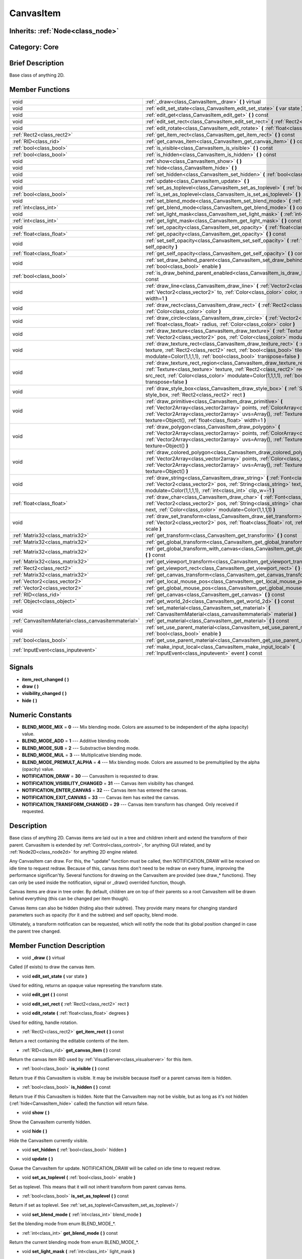 .. _class_CanvasItem:

CanvasItem
==========

Inherits: :ref:`Node<class_node>`
---------------------------------

Category: Core
--------------

Brief Description
-----------------

Base class of anything 2D.

Member Functions
----------------

+------------------------------------------------------+---------------------------------------------------------------------------------------------------------------------------------------------------------------------------------------------------------------------------------------------------------------------------------------------------------+
| void                                                 | :ref:`_draw<class_CanvasItem__draw>`  **(** **)** virtual                                                                                                                                                                                                                                               |
+------------------------------------------------------+---------------------------------------------------------------------------------------------------------------------------------------------------------------------------------------------------------------------------------------------------------------------------------------------------------+
| void                                                 | :ref:`edit_set_state<class_CanvasItem_edit_set_state>`  **(** var state  **)**                                                                                                                                                                                                                          |
+------------------------------------------------------+---------------------------------------------------------------------------------------------------------------------------------------------------------------------------------------------------------------------------------------------------------------------------------------------------------+
| void                                                 | :ref:`edit_get<class_CanvasItem_edit_get>`  **(** **)** const                                                                                                                                                                                                                                           |
+------------------------------------------------------+---------------------------------------------------------------------------------------------------------------------------------------------------------------------------------------------------------------------------------------------------------------------------------------------------------+
| void                                                 | :ref:`edit_set_rect<class_CanvasItem_edit_set_rect>`  **(** :ref:`Rect2<class_rect2>` rect  **)**                                                                                                                                                                                                       |
+------------------------------------------------------+---------------------------------------------------------------------------------------------------------------------------------------------------------------------------------------------------------------------------------------------------------------------------------------------------------+
| void                                                 | :ref:`edit_rotate<class_CanvasItem_edit_rotate>`  **(** :ref:`float<class_float>` degrees  **)**                                                                                                                                                                                                        |
+------------------------------------------------------+---------------------------------------------------------------------------------------------------------------------------------------------------------------------------------------------------------------------------------------------------------------------------------------------------------+
| :ref:`Rect2<class_rect2>`                            | :ref:`get_item_rect<class_CanvasItem_get_item_rect>`  **(** **)** const                                                                                                                                                                                                                                 |
+------------------------------------------------------+---------------------------------------------------------------------------------------------------------------------------------------------------------------------------------------------------------------------------------------------------------------------------------------------------------+
| :ref:`RID<class_rid>`                                | :ref:`get_canvas_item<class_CanvasItem_get_canvas_item>`  **(** **)** const                                                                                                                                                                                                                             |
+------------------------------------------------------+---------------------------------------------------------------------------------------------------------------------------------------------------------------------------------------------------------------------------------------------------------------------------------------------------------+
| :ref:`bool<class_bool>`                              | :ref:`is_visible<class_CanvasItem_is_visible>`  **(** **)** const                                                                                                                                                                                                                                       |
+------------------------------------------------------+---------------------------------------------------------------------------------------------------------------------------------------------------------------------------------------------------------------------------------------------------------------------------------------------------------+
| :ref:`bool<class_bool>`                              | :ref:`is_hidden<class_CanvasItem_is_hidden>`  **(** **)** const                                                                                                                                                                                                                                         |
+------------------------------------------------------+---------------------------------------------------------------------------------------------------------------------------------------------------------------------------------------------------------------------------------------------------------------------------------------------------------+
| void                                                 | :ref:`show<class_CanvasItem_show>`  **(** **)**                                                                                                                                                                                                                                                         |
+------------------------------------------------------+---------------------------------------------------------------------------------------------------------------------------------------------------------------------------------------------------------------------------------------------------------------------------------------------------------+
| void                                                 | :ref:`hide<class_CanvasItem_hide>`  **(** **)**                                                                                                                                                                                                                                                         |
+------------------------------------------------------+---------------------------------------------------------------------------------------------------------------------------------------------------------------------------------------------------------------------------------------------------------------------------------------------------------+
| void                                                 | :ref:`set_hidden<class_CanvasItem_set_hidden>`  **(** :ref:`bool<class_bool>` hidden  **)**                                                                                                                                                                                                             |
+------------------------------------------------------+---------------------------------------------------------------------------------------------------------------------------------------------------------------------------------------------------------------------------------------------------------------------------------------------------------+
| void                                                 | :ref:`update<class_CanvasItem_update>`  **(** **)**                                                                                                                                                                                                                                                     |
+------------------------------------------------------+---------------------------------------------------------------------------------------------------------------------------------------------------------------------------------------------------------------------------------------------------------------------------------------------------------+
| void                                                 | :ref:`set_as_toplevel<class_CanvasItem_set_as_toplevel>`  **(** :ref:`bool<class_bool>` enable  **)**                                                                                                                                                                                                   |
+------------------------------------------------------+---------------------------------------------------------------------------------------------------------------------------------------------------------------------------------------------------------------------------------------------------------------------------------------------------------+
| :ref:`bool<class_bool>`                              | :ref:`is_set_as_toplevel<class_CanvasItem_is_set_as_toplevel>`  **(** **)** const                                                                                                                                                                                                                       |
+------------------------------------------------------+---------------------------------------------------------------------------------------------------------------------------------------------------------------------------------------------------------------------------------------------------------------------------------------------------------+
| void                                                 | :ref:`set_blend_mode<class_CanvasItem_set_blend_mode>`  **(** :ref:`int<class_int>` blend_mode  **)**                                                                                                                                                                                                   |
+------------------------------------------------------+---------------------------------------------------------------------------------------------------------------------------------------------------------------------------------------------------------------------------------------------------------------------------------------------------------+
| :ref:`int<class_int>`                                | :ref:`get_blend_mode<class_CanvasItem_get_blend_mode>`  **(** **)** const                                                                                                                                                                                                                               |
+------------------------------------------------------+---------------------------------------------------------------------------------------------------------------------------------------------------------------------------------------------------------------------------------------------------------------------------------------------------------+
| void                                                 | :ref:`set_light_mask<class_CanvasItem_set_light_mask>`  **(** :ref:`int<class_int>` light_mask  **)**                                                                                                                                                                                                   |
+------------------------------------------------------+---------------------------------------------------------------------------------------------------------------------------------------------------------------------------------------------------------------------------------------------------------------------------------------------------------+
| :ref:`int<class_int>`                                | :ref:`get_light_mask<class_CanvasItem_get_light_mask>`  **(** **)** const                                                                                                                                                                                                                               |
+------------------------------------------------------+---------------------------------------------------------------------------------------------------------------------------------------------------------------------------------------------------------------------------------------------------------------------------------------------------------+
| void                                                 | :ref:`set_opacity<class_CanvasItem_set_opacity>`  **(** :ref:`float<class_float>` opacity  **)**                                                                                                                                                                                                        |
+------------------------------------------------------+---------------------------------------------------------------------------------------------------------------------------------------------------------------------------------------------------------------------------------------------------------------------------------------------------------+
| :ref:`float<class_float>`                            | :ref:`get_opacity<class_CanvasItem_get_opacity>`  **(** **)** const                                                                                                                                                                                                                                     |
+------------------------------------------------------+---------------------------------------------------------------------------------------------------------------------------------------------------------------------------------------------------------------------------------------------------------------------------------------------------------+
| void                                                 | :ref:`set_self_opacity<class_CanvasItem_set_self_opacity>`  **(** :ref:`float<class_float>` self_opacity  **)**                                                                                                                                                                                         |
+------------------------------------------------------+---------------------------------------------------------------------------------------------------------------------------------------------------------------------------------------------------------------------------------------------------------------------------------------------------------+
| :ref:`float<class_float>`                            | :ref:`get_self_opacity<class_CanvasItem_get_self_opacity>`  **(** **)** const                                                                                                                                                                                                                           |
+------------------------------------------------------+---------------------------------------------------------------------------------------------------------------------------------------------------------------------------------------------------------------------------------------------------------------------------------------------------------+
| void                                                 | :ref:`set_draw_behind_parent<class_CanvasItem_set_draw_behind_parent>`  **(** :ref:`bool<class_bool>` enable  **)**                                                                                                                                                                                     |
+------------------------------------------------------+---------------------------------------------------------------------------------------------------------------------------------------------------------------------------------------------------------------------------------------------------------------------------------------------------------+
| :ref:`bool<class_bool>`                              | :ref:`is_draw_behind_parent_enabled<class_CanvasItem_is_draw_behind_parent_enabled>`  **(** **)** const                                                                                                                                                                                                 |
+------------------------------------------------------+---------------------------------------------------------------------------------------------------------------------------------------------------------------------------------------------------------------------------------------------------------------------------------------------------------+
| void                                                 | :ref:`draw_line<class_CanvasItem_draw_line>`  **(** :ref:`Vector2<class_vector2>` from, :ref:`Vector2<class_vector2>` to, :ref:`Color<class_color>` color, :ref:`float<class_float>` width=1  **)**                                                                                                     |
+------------------------------------------------------+---------------------------------------------------------------------------------------------------------------------------------------------------------------------------------------------------------------------------------------------------------------------------------------------------------+
| void                                                 | :ref:`draw_rect<class_CanvasItem_draw_rect>`  **(** :ref:`Rect2<class_rect2>` rect, :ref:`Color<class_color>` color  **)**                                                                                                                                                                              |
+------------------------------------------------------+---------------------------------------------------------------------------------------------------------------------------------------------------------------------------------------------------------------------------------------------------------------------------------------------------------+
| void                                                 | :ref:`draw_circle<class_CanvasItem_draw_circle>`  **(** :ref:`Vector2<class_vector2>` pos, :ref:`float<class_float>` radius, :ref:`Color<class_color>` color  **)**                                                                                                                                     |
+------------------------------------------------------+---------------------------------------------------------------------------------------------------------------------------------------------------------------------------------------------------------------------------------------------------------------------------------------------------------+
| void                                                 | :ref:`draw_texture<class_CanvasItem_draw_texture>`  **(** :ref:`Texture<class_texture>` texture, :ref:`Vector2<class_vector2>` pos, :ref:`Color<class_color>` modulate=Color(1,1,1,1)  **)**                                                                                                            |
+------------------------------------------------------+---------------------------------------------------------------------------------------------------------------------------------------------------------------------------------------------------------------------------------------------------------------------------------------------------------+
| void                                                 | :ref:`draw_texture_rect<class_CanvasItem_draw_texture_rect>`  **(** :ref:`Texture<class_texture>` texture, :ref:`Rect2<class_rect2>` rect, :ref:`bool<class_bool>` tile, :ref:`Color<class_color>` modulate=Color(1,1,1,1), :ref:`bool<class_bool>` transpose=false  **)**                              |
+------------------------------------------------------+---------------------------------------------------------------------------------------------------------------------------------------------------------------------------------------------------------------------------------------------------------------------------------------------------------+
| void                                                 | :ref:`draw_texture_rect_region<class_CanvasItem_draw_texture_rect_region>`  **(** :ref:`Texture<class_texture>` texture, :ref:`Rect2<class_rect2>` rect, :ref:`Rect2<class_rect2>` src_rect, :ref:`Color<class_color>` modulate=Color(1,1,1,1), :ref:`bool<class_bool>` transpose=false  **)**          |
+------------------------------------------------------+---------------------------------------------------------------------------------------------------------------------------------------------------------------------------------------------------------------------------------------------------------------------------------------------------------+
| void                                                 | :ref:`draw_style_box<class_CanvasItem_draw_style_box>`  **(** :ref:`StyleBox<class_stylebox>` style_box, :ref:`Rect2<class_rect2>` rect  **)**                                                                                                                                                          |
+------------------------------------------------------+---------------------------------------------------------------------------------------------------------------------------------------------------------------------------------------------------------------------------------------------------------------------------------------------------------+
| void                                                 | :ref:`draw_primitive<class_CanvasItem_draw_primitive>`  **(** :ref:`Vector2Array<class_vector2array>` points, :ref:`ColorArray<class_colorarray>` colors, :ref:`Vector2Array<class_vector2array>` uvs=Array(), :ref:`Texture<class_texture>` texture=Object(), :ref:`float<class_float>` width=1  **)** |
+------------------------------------------------------+---------------------------------------------------------------------------------------------------------------------------------------------------------------------------------------------------------------------------------------------------------------------------------------------------------+
| void                                                 | :ref:`draw_polygon<class_CanvasItem_draw_polygon>`  **(** :ref:`Vector2Array<class_vector2array>` points, :ref:`ColorArray<class_colorarray>` colors, :ref:`Vector2Array<class_vector2array>` uvs=Array(), :ref:`Texture<class_texture>` texture=Object()  **)**                                        |
+------------------------------------------------------+---------------------------------------------------------------------------------------------------------------------------------------------------------------------------------------------------------------------------------------------------------------------------------------------------------+
| void                                                 | :ref:`draw_colored_polygon<class_CanvasItem_draw_colored_polygon>`  **(** :ref:`Vector2Array<class_vector2array>` points, :ref:`Color<class_color>` color, :ref:`Vector2Array<class_vector2array>` uvs=Array(), :ref:`Texture<class_texture>` texture=Object()  **)**                                   |
+------------------------------------------------------+---------------------------------------------------------------------------------------------------------------------------------------------------------------------------------------------------------------------------------------------------------------------------------------------------------+
| void                                                 | :ref:`draw_string<class_CanvasItem_draw_string>`  **(** :ref:`Font<class_font>` font, :ref:`Vector2<class_vector2>` pos, :ref:`String<class_string>` text, :ref:`Color<class_color>` modulate=Color(1,1,1,1), :ref:`int<class_int>` clip_w=-1  **)**                                                    |
+------------------------------------------------------+---------------------------------------------------------------------------------------------------------------------------------------------------------------------------------------------------------------------------------------------------------------------------------------------------------+
| :ref:`float<class_float>`                            | :ref:`draw_char<class_CanvasItem_draw_char>`  **(** :ref:`Font<class_font>` font, :ref:`Vector2<class_vector2>` pos, :ref:`String<class_string>` char, :ref:`String<class_string>` next, :ref:`Color<class_color>` modulate=Color(1,1,1,1)  **)**                                                       |
+------------------------------------------------------+---------------------------------------------------------------------------------------------------------------------------------------------------------------------------------------------------------------------------------------------------------------------------------------------------------+
| void                                                 | :ref:`draw_set_transform<class_CanvasItem_draw_set_transform>`  **(** :ref:`Vector2<class_vector2>` pos, :ref:`float<class_float>` rot, :ref:`Vector2<class_vector2>` scale  **)**                                                                                                                      |
+------------------------------------------------------+---------------------------------------------------------------------------------------------------------------------------------------------------------------------------------------------------------------------------------------------------------------------------------------------------------+
| :ref:`Matrix32<class_matrix32>`                      | :ref:`get_transform<class_CanvasItem_get_transform>`  **(** **)** const                                                                                                                                                                                                                                 |
+------------------------------------------------------+---------------------------------------------------------------------------------------------------------------------------------------------------------------------------------------------------------------------------------------------------------------------------------------------------------+
| :ref:`Matrix32<class_matrix32>`                      | :ref:`get_global_transform<class_CanvasItem_get_global_transform>`  **(** **)** const                                                                                                                                                                                                                   |
+------------------------------------------------------+---------------------------------------------------------------------------------------------------------------------------------------------------------------------------------------------------------------------------------------------------------------------------------------------------------+
| :ref:`Matrix32<class_matrix32>`                      | :ref:`get_global_transform_with_canvas<class_CanvasItem_get_global_transform_with_canvas>`  **(** **)** const                                                                                                                                                                                           |
+------------------------------------------------------+---------------------------------------------------------------------------------------------------------------------------------------------------------------------------------------------------------------------------------------------------------------------------------------------------------+
| :ref:`Matrix32<class_matrix32>`                      | :ref:`get_viewport_transform<class_CanvasItem_get_viewport_transform>`  **(** **)** const                                                                                                                                                                                                               |
+------------------------------------------------------+---------------------------------------------------------------------------------------------------------------------------------------------------------------------------------------------------------------------------------------------------------------------------------------------------------+
| :ref:`Rect2<class_rect2>`                            | :ref:`get_viewport_rect<class_CanvasItem_get_viewport_rect>`  **(** **)** const                                                                                                                                                                                                                         |
+------------------------------------------------------+---------------------------------------------------------------------------------------------------------------------------------------------------------------------------------------------------------------------------------------------------------------------------------------------------------+
| :ref:`Matrix32<class_matrix32>`                      | :ref:`get_canvas_transform<class_CanvasItem_get_canvas_transform>`  **(** **)** const                                                                                                                                                                                                                   |
+------------------------------------------------------+---------------------------------------------------------------------------------------------------------------------------------------------------------------------------------------------------------------------------------------------------------------------------------------------------------+
| :ref:`Vector2<class_vector2>`                        | :ref:`get_local_mouse_pos<class_CanvasItem_get_local_mouse_pos>`  **(** **)** const                                                                                                                                                                                                                     |
+------------------------------------------------------+---------------------------------------------------------------------------------------------------------------------------------------------------------------------------------------------------------------------------------------------------------------------------------------------------------+
| :ref:`Vector2<class_vector2>`                        | :ref:`get_global_mouse_pos<class_CanvasItem_get_global_mouse_pos>`  **(** **)** const                                                                                                                                                                                                                   |
+------------------------------------------------------+---------------------------------------------------------------------------------------------------------------------------------------------------------------------------------------------------------------------------------------------------------------------------------------------------------+
| :ref:`RID<class_rid>`                                | :ref:`get_canvas<class_CanvasItem_get_canvas>`  **(** **)** const                                                                                                                                                                                                                                       |
+------------------------------------------------------+---------------------------------------------------------------------------------------------------------------------------------------------------------------------------------------------------------------------------------------------------------------------------------------------------------+
| :ref:`Object<class_object>`                          | :ref:`get_world_2d<class_CanvasItem_get_world_2d>`  **(** **)** const                                                                                                                                                                                                                                   |
+------------------------------------------------------+---------------------------------------------------------------------------------------------------------------------------------------------------------------------------------------------------------------------------------------------------------------------------------------------------------+
| void                                                 | :ref:`set_material<class_CanvasItem_set_material>`  **(** :ref:`CanvasItemMaterial<class_canvasitemmaterial>` material  **)**                                                                                                                                                                           |
+------------------------------------------------------+---------------------------------------------------------------------------------------------------------------------------------------------------------------------------------------------------------------------------------------------------------------------------------------------------------+
| :ref:`CanvasItemMaterial<class_canvasitemmaterial>`  | :ref:`get_material<class_CanvasItem_get_material>`  **(** **)** const                                                                                                                                                                                                                                   |
+------------------------------------------------------+---------------------------------------------------------------------------------------------------------------------------------------------------------------------------------------------------------------------------------------------------------------------------------------------------------+
| void                                                 | :ref:`set_use_parent_material<class_CanvasItem_set_use_parent_material>`  **(** :ref:`bool<class_bool>` enable  **)**                                                                                                                                                                                   |
+------------------------------------------------------+---------------------------------------------------------------------------------------------------------------------------------------------------------------------------------------------------------------------------------------------------------------------------------------------------------+
| :ref:`bool<class_bool>`                              | :ref:`get_use_parent_material<class_CanvasItem_get_use_parent_material>`  **(** **)** const                                                                                                                                                                                                             |
+------------------------------------------------------+---------------------------------------------------------------------------------------------------------------------------------------------------------------------------------------------------------------------------------------------------------------------------------------------------------+
| :ref:`InputEvent<class_inputevent>`                  | :ref:`make_input_local<class_CanvasItem_make_input_local>`  **(** :ref:`InputEvent<class_inputevent>` event  **)** const                                                                                                                                                                                |
+------------------------------------------------------+---------------------------------------------------------------------------------------------------------------------------------------------------------------------------------------------------------------------------------------------------------------------------------------------------------+

Signals
-------

-  **item_rect_changed**  **(** **)**
-  **draw**  **(** **)**
-  **visibility_changed**  **(** **)**
-  **hide**  **(** **)**

Numeric Constants
-----------------

- **BLEND_MODE_MIX** = **0** --- Mix blending mode. Colors are assumed to be independent of the alpha (opacity) value.
- **BLEND_MODE_ADD** = **1** --- Additive blending mode.
- **BLEND_MODE_SUB** = **2** --- Substractive blending mode.
- **BLEND_MODE_MUL** = **3** --- Multiplicative blending mode.
- **BLEND_MODE_PREMULT_ALPHA** = **4** --- Mix blending mode. Colors are assumed to be premultiplied by the alpha (opacity) value.
- **NOTIFICATION_DRAW** = **30** --- CanvasItem is requested to draw.
- **NOTIFICATION_VISIBILITY_CHANGED** = **31** --- Canvas item visibility has changed.
- **NOTIFICATION_ENTER_CANVAS** = **32** --- Canvas item has entered the canvas.
- **NOTIFICATION_EXIT_CANVAS** = **33** --- Canvas item has exited the canvas.
- **NOTIFICATION_TRANSFORM_CHANGED** = **29** --- Canvas item transform has changed. Only received if requested.

Description
-----------

Base class of anything 2D. Canvas items are laid out in a tree and children inherit and extend the transform of their parent. CanvasItem is extended by :ref:`Control<class_control>`, for anything GUI related, and by :ref:`Node2D<class_node2d>` for anything 2D engine related.

Any CanvasItem can draw. For this, the "update" function must be called, then NOTIFICATION_DRAW will be received on idle time to request redraw. Because of this, canvas items don't need to be redraw on every frame, improving the performance significan'tly. Several functions for drawing on the CanvasItem are provided (see draw_* functions). They can only be used inside the notification, signal or _draw() overrided function, though.

Canvas items are draw in tree order. By default, children are on top of their parents so a root CanvasItem will be drawn behind everything (this can be changed per item though).

Canvas items can also be hidden (hiding also their subtree). They provide many means for changing standard parameters such as opacity (for it and the subtree) and self opacity, blend mode.

Ultimately, a transform notification can be requested, which will notify the node that its global position changed in case the parent tree changed.

Member Function Description
---------------------------

.. _class_CanvasItem__draw:

- void  **_draw**  **(** **)** virtual

Called (if exists) to draw the canvas item.

.. _class_CanvasItem_edit_set_state:

- void  **edit_set_state**  **(** var state  **)**

Used for editing, returns an opaque value represeting the transform state.

.. _class_CanvasItem_edit_get:

- void  **edit_get**  **(** **)** const

.. _class_CanvasItem_edit_set_rect:

- void  **edit_set_rect**  **(** :ref:`Rect2<class_rect2>` rect  **)**

.. _class_CanvasItem_edit_rotate:

- void  **edit_rotate**  **(** :ref:`float<class_float>` degrees  **)**

Used for editing, handle rotation.

.. _class_CanvasItem_get_item_rect:

- :ref:`Rect2<class_rect2>`  **get_item_rect**  **(** **)** const

Return a rect containing the editable contents of the item.

.. _class_CanvasItem_get_canvas_item:

- :ref:`RID<class_rid>`  **get_canvas_item**  **(** **)** const

Return the canvas item RID used by :ref:`VisualServer<class_visualserver>` for this item.

.. _class_CanvasItem_is_visible:

- :ref:`bool<class_bool>`  **is_visible**  **(** **)** const

Return true if this CanvasItem is visible. It may be invisible because itself or a parent canvas item is hidden.

.. _class_CanvasItem_is_hidden:

- :ref:`bool<class_bool>`  **is_hidden**  **(** **)** const

Return true if this CanvasItem is hidden. Note that the CanvasItem may not be visible, but as long as it's not hidden (:ref:`hide<CanvasItem_hide>` called) the function will return false.

.. _class_CanvasItem_show:

- void  **show**  **(** **)**

Show the CanvasItem currently hidden.

.. _class_CanvasItem_hide:

- void  **hide**  **(** **)**

Hide the CanvasItem currently visible.

.. _class_CanvasItem_set_hidden:

- void  **set_hidden**  **(** :ref:`bool<class_bool>` hidden  **)**

.. _class_CanvasItem_update:

- void  **update**  **(** **)**

Queue the CanvasItem for update. NOTIFICATION_DRAW will be called on idle time to request redraw.

.. _class_CanvasItem_set_as_toplevel:

- void  **set_as_toplevel**  **(** :ref:`bool<class_bool>` enable  **)**

Set as toplevel. This means that it will not inherit transform from parent canvas items.

.. _class_CanvasItem_is_set_as_toplevel:

- :ref:`bool<class_bool>`  **is_set_as_toplevel**  **(** **)** const

Return if set as toplevel. See :ref:`set_as_toplevel<CanvasItem_set_as_toplevel>`/

.. _class_CanvasItem_set_blend_mode:

- void  **set_blend_mode**  **(** :ref:`int<class_int>` blend_mode  **)**

Set the blending mode from enum BLEND_MODE_*.

.. _class_CanvasItem_get_blend_mode:

- :ref:`int<class_int>`  **get_blend_mode**  **(** **)** const

Return the current blending mode from enum BLEND_MODE_*.

.. _class_CanvasItem_set_light_mask:

- void  **set_light_mask**  **(** :ref:`int<class_int>` light_mask  **)**

.. _class_CanvasItem_get_light_mask:

- :ref:`int<class_int>`  **get_light_mask**  **(** **)** const

.. _class_CanvasItem_set_opacity:

- void  **set_opacity**  **(** :ref:`float<class_float>` opacity  **)**

Set canvas item opacity. This will affect the canvas item and all the children.

.. _class_CanvasItem_get_opacity:

- :ref:`float<class_float>`  **get_opacity**  **(** **)** const

Return the canvas item opacity. This affects the canvas item and all the children.

.. _class_CanvasItem_set_self_opacity:

- void  **set_self_opacity**  **(** :ref:`float<class_float>` self_opacity  **)**

Set canvas item self-opacity. This does not affect the opacity of children items.

.. _class_CanvasItem_get_self_opacity:

- :ref:`float<class_float>`  **get_self_opacity**  **(** **)** const

Return the canvas item self-opacity.

.. _class_CanvasItem_set_draw_behind_parent:

- void  **set_draw_behind_parent**  **(** :ref:`bool<class_bool>` enable  **)**

Sets whether the canvas item is drawn behind its parent.

.. _class_CanvasItem_is_draw_behind_parent_enabled:

- :ref:`bool<class_bool>`  **is_draw_behind_parent_enabled**  **(** **)** const

Return whether the item is drawn behind its parent.

.. _class_CanvasItem_draw_line:

- void  **draw_line**  **(** :ref:`Vector2<class_vector2>` from, :ref:`Vector2<class_vector2>` to, :ref:`Color<class_color>` color, :ref:`float<class_float>` width=1  **)**

Draw a line from a 2D point to another, with a given color and width.

.. _class_CanvasItem_draw_rect:

- void  **draw_rect**  **(** :ref:`Rect2<class_rect2>` rect, :ref:`Color<class_color>` color  **)**

Draw a colored rectangle.

.. _class_CanvasItem_draw_circle:

- void  **draw_circle**  **(** :ref:`Vector2<class_vector2>` pos, :ref:`float<class_float>` radius, :ref:`Color<class_color>` color  **)**

Draw a colored circle.

.. _class_CanvasItem_draw_texture:

- void  **draw_texture**  **(** :ref:`Texture<class_texture>` texture, :ref:`Vector2<class_vector2>` pos, :ref:`Color<class_color>` modulate=Color(1,1,1,1)  **)**

Draw a texture at a given position.

.. _class_CanvasItem_draw_texture_rect:

- void  **draw_texture_rect**  **(** :ref:`Texture<class_texture>` texture, :ref:`Rect2<class_rect2>` rect, :ref:`bool<class_bool>` tile, :ref:`Color<class_color>` modulate=Color(1,1,1,1), :ref:`bool<class_bool>` transpose=false  **)**

Draw a textured rectangle at a given position, optionally modulated by a color. Transpose swaps the x and y coordinates when reading the texture.

.. _class_CanvasItem_draw_texture_rect_region:

- void  **draw_texture_rect_region**  **(** :ref:`Texture<class_texture>` texture, :ref:`Rect2<class_rect2>` rect, :ref:`Rect2<class_rect2>` src_rect, :ref:`Color<class_color>` modulate=Color(1,1,1,1), :ref:`bool<class_bool>` transpose=false  **)**

Draw a textured rectangle region at a given position, optionally modulated by a color. Transpose swaps the x and y coordinates when reading the texture.

.. _class_CanvasItem_draw_style_box:

- void  **draw_style_box**  **(** :ref:`StyleBox<class_stylebox>` style_box, :ref:`Rect2<class_rect2>` rect  **)**

Draw a styled rectangle.

.. _class_CanvasItem_draw_primitive:

- void  **draw_primitive**  **(** :ref:`Vector2Array<class_vector2array>` points, :ref:`ColorArray<class_colorarray>` colors, :ref:`Vector2Array<class_vector2array>` uvs=Array(), :ref:`Texture<class_texture>` texture=Object(), :ref:`float<class_float>` width=1  **)**

Draw a custom primitive, 1 point for a point, 2 points for a line, 3 points for a triangle and 4 points for a quad.

.. _class_CanvasItem_draw_polygon:

- void  **draw_polygon**  **(** :ref:`Vector2Array<class_vector2array>` points, :ref:`ColorArray<class_colorarray>` colors, :ref:`Vector2Array<class_vector2array>` uvs=Array(), :ref:`Texture<class_texture>` texture=Object()  **)**

Draw a polygon of any amount of points, convex or concave.

.. _class_CanvasItem_draw_colored_polygon:

- void  **draw_colored_polygon**  **(** :ref:`Vector2Array<class_vector2array>` points, :ref:`Color<class_color>` color, :ref:`Vector2Array<class_vector2array>` uvs=Array(), :ref:`Texture<class_texture>` texture=Object()  **)**

Draw a colored polygon of any amount of points, convex or concave.

.. _class_CanvasItem_draw_string:

- void  **draw_string**  **(** :ref:`Font<class_font>` font, :ref:`Vector2<class_vector2>` pos, :ref:`String<class_string>` text, :ref:`Color<class_color>` modulate=Color(1,1,1,1), :ref:`int<class_int>` clip_w=-1  **)**

Draw a string using a custom font.

.. _class_CanvasItem_draw_char:

- :ref:`float<class_float>`  **draw_char**  **(** :ref:`Font<class_font>` font, :ref:`Vector2<class_vector2>` pos, :ref:`String<class_string>` char, :ref:`String<class_string>` next, :ref:`Color<class_color>` modulate=Color(1,1,1,1)  **)**

Draw a string character using a custom font. Returns the advance, depending on the char width and kerning with an optional next char.

.. _class_CanvasItem_draw_set_transform:

- void  **draw_set_transform**  **(** :ref:`Vector2<class_vector2>` pos, :ref:`float<class_float>` rot, :ref:`Vector2<class_vector2>` scale  **)**

Set a custom transform for drawing. Anything drawn afterwards will be transformed by this.

.. _class_CanvasItem_get_transform:

- :ref:`Matrix32<class_matrix32>`  **get_transform**  **(** **)** const

.. _class_CanvasItem_get_global_transform:

- :ref:`Matrix32<class_matrix32>`  **get_global_transform**  **(** **)** const

.. _class_CanvasItem_get_global_transform_with_canvas:

- :ref:`Matrix32<class_matrix32>`  **get_global_transform_with_canvas**  **(** **)** const

.. _class_CanvasItem_get_viewport_transform:

- :ref:`Matrix32<class_matrix32>`  **get_viewport_transform**  **(** **)** const

.. _class_CanvasItem_get_viewport_rect:

- :ref:`Rect2<class_rect2>`  **get_viewport_rect**  **(** **)** const

.. _class_CanvasItem_get_canvas_transform:

- :ref:`Matrix32<class_matrix32>`  **get_canvas_transform**  **(** **)** const

.. _class_CanvasItem_get_local_mouse_pos:

- :ref:`Vector2<class_vector2>`  **get_local_mouse_pos**  **(** **)** const

.. _class_CanvasItem_get_global_mouse_pos:

- :ref:`Vector2<class_vector2>`  **get_global_mouse_pos**  **(** **)** const

.. _class_CanvasItem_get_canvas:

- :ref:`RID<class_rid>`  **get_canvas**  **(** **)** const

.. _class_CanvasItem_get_world_2d:

- :ref:`Object<class_object>`  **get_world_2d**  **(** **)** const

.. _class_CanvasItem_set_material:

- void  **set_material**  **(** :ref:`CanvasItemMaterial<class_canvasitemmaterial>` material  **)**

.. _class_CanvasItem_get_material:

- :ref:`CanvasItemMaterial<class_canvasitemmaterial>`  **get_material**  **(** **)** const

.. _class_CanvasItem_set_use_parent_material:

- void  **set_use_parent_material**  **(** :ref:`bool<class_bool>` enable  **)**

.. _class_CanvasItem_get_use_parent_material:

- :ref:`bool<class_bool>`  **get_use_parent_material**  **(** **)** const

.. _class_CanvasItem_make_input_local:

- :ref:`InputEvent<class_inputevent>`  **make_input_local**  **(** :ref:`InputEvent<class_inputevent>` event  **)** const


